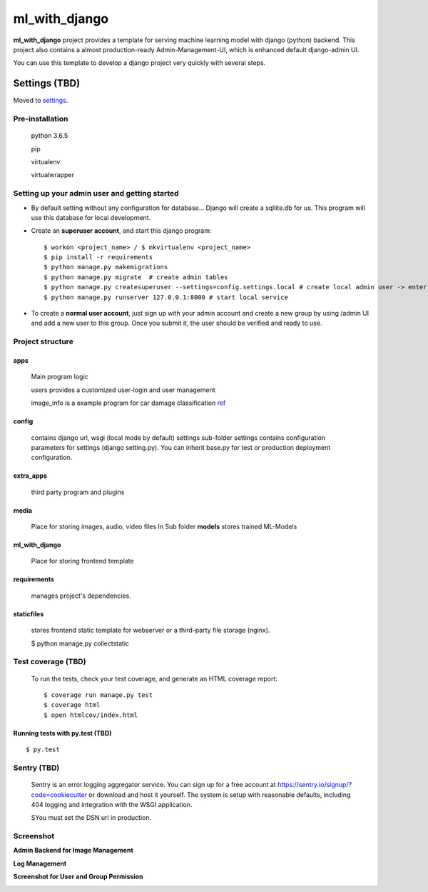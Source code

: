ml_with_django
==================

**ml_with_django** project provides a template for serving machine learning model with django (python) backend. This project also contains a almost production-ready Admin-Management-UI, which is enhanced default django-admin UI.

You can use this template to develop a django project very quickly with several steps.

.. image:: https://img.shields.io/badge/built%20with-Cookiecutter%20Django-ff69b4.svg
     :target: https://github.com/pydanny/cookiecutter-django/
     :alt: Built with Cookiecutter Django


Settings (TBD)
----------------

Moved to settings_.

.. _settings: http://cookiecutter-django.readthedocs.io/en/latest/settings.html

Pre-installation
^^^^^^^^^^^^^^^^^^^

    python 3.6.5

    pip

    virtualenv

    virtualwrapper

Setting up your admin user and getting started
^^^^^^^^^^^^^^^^^^^^^^^^^^^^^^^^^^^^^^^^^^^^^^^^

* By default setting without any configuration for database... Django will create a sqllite.db for us. This program will use this database for local development.

* Create an **superuser account**, and start this django program::

    $ workon <project_name> / $ mkvirtualenv <project_name>
    $ pip install -r requirements
    $ python manage.py makemigrations
    $ python manage.py migrate  # create admin tables
    $ python manage.py createsuperuser --settings=config.settings.local # create local admin user -> enter username, email and password here!
    $ python manage.py runserver 127.0.0.1:8000 # start local service

* To create a **normal user account**, just sign up with your admin account and create a new group by using /admin UI and add a new user to this group. Once you submit it, the user should be verified and ready to use.



Project structure
^^^^^^^^^^^^^^^^^^^

apps
~~~~~

    Main program logic

    users provides a customized user-login and user management

    image_info is a example program for car damage classification
    ref_

.. _ref: https://github.com/gaetjen/capstone_webapp


config
~~~~~~~

    contains django url, wsgi (local mode by default) settings
    sub-folder settings contains configuration parameters for settings (django setting.py). You can inherit base.py for test or production deployment configuration.

extra_apps
~~~~~~~~~~
    third party program and plugins

media
~~~~~
    Place for storing images, audio, video files
    In Sub folder **models** stores trained ML-Models

ml_with_django
~~~~~~~~~~~~~~~
    Place for storing frontend template

requirements
~~~~~~~~~~~~~~~
    manages project's dependencies.

staticfiles
~~~~~~~~~~~~~~~
    stores frontend static template for webserver or a third-party file storage (nginx).

    $ python manage.py collectstatic

Test coverage (TBD)
^^^^^^^^^^^^^^^^^^^^^

    To run the tests, check your test coverage, and generate an HTML coverage report::

    $ coverage run manage.py test
    $ coverage html
    $ open htmlcov/index.html

Running tests with py.test (TBD)
~~~~~~~~~~~~~~~~~~~~~~~~~~~~~~~~

::

  $ py.test


Sentry (TBD)
^^^^^^^^^^^^^^

    Sentry is an error logging aggregator service. You can sign up for a free account at  https://sentry.io/signup/?code=cookiecutter  or download and host it yourself.
    The system is setup with reasonable defaults, including 404 logging and integration with the WSGI application.

    SYou must set the DSN url in production.


Screenshot
^^^^^^^^^^^


**Admin Backend for Image Management**

.. image:: https://raw.githubusercontent.com/xiabai84/ml_with_django/master/screenshot/customer_image.png
    :alt: HTTPie in action
    :width: 100%
    :align: center



**Log Management**

.. image:: https://raw.githubusercontent.com/xiabai84/ml_with_django/master/screenshot/log_management.png
    :alt: HTTPie in action
    :width: 100%
    :align: center



**Screenshot for User and Group Permission**

.. image:: https://raw.githubusercontent.com/xiabai84/ml_with_django/master/screenshot/group_permissions.png
    :alt: HTTPie in action
    :width: 100%
    :align: center
